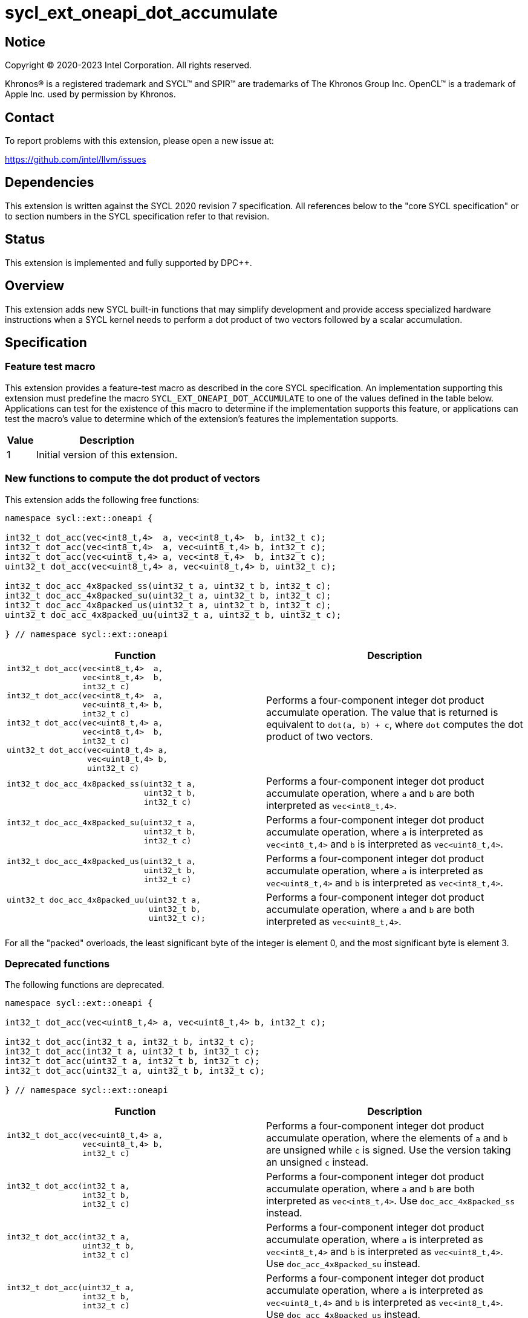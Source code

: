 = sycl_ext_oneapi_dot_accumulate

:source-highlighter: coderay
:coderay-linenums-mode: table

// This section needs to be after the document title.
:doctype: book
:toc2:
:toc: left
:encoding: utf-8
:lang: en
:dpcpp: pass:[DPC++]

// Set the default source code type in this document to C++,
// for syntax highlighting purposes.  This is needed because
// docbook uses c++ and html5 uses cpp.
:language: {basebackend@docbook:c++:cpp}


== Notice

[%hardbreaks]
Copyright (C) 2020-2023 Intel Corporation.  All rights reserved.

Khronos(R) is a registered trademark and SYCL(TM) and SPIR(TM) are trademarks
of The Khronos Group Inc.  OpenCL(TM) is a trademark of Apple Inc. used by
permission by Khronos.


== Contact

To report problems with this extension, please open a new issue at:

https://github.com/intel/llvm/issues


== Dependencies

This extension is written against the SYCL 2020 revision 7 specification.  All
references below to the "core SYCL specification" or to section numbers in the
SYCL specification refer to that revision.


== Status

This extension is implemented and fully supported by {dpcpp}.


== Overview

This extension adds new SYCL built-in functions that may simplify development
and provide access specialized hardware instructions when a SYCL kernel needs
to perform a dot product of two vectors followed by a scalar accumulation.


== Specification

=== Feature test macro

This extension provides a feature-test macro as described in the core SYCL
specification.  An implementation supporting this extension must predefine the
macro `SYCL_EXT_ONEAPI_DOT_ACCUMULATE` to one of the values defined in the table
below.  Applications can test for the existence of this macro to determine if
the implementation supports this feature, or applications can test the macro's
value to determine which of the extension's features the implementation
supports.

[%header,cols="1,5"]
|===
|Value
|Description

|1
|Initial version of this extension.
|===

=== New functions to compute the dot product of vectors

This extension adds the following free functions:

[source,c++]
----
namespace sycl::ext::oneapi {

int32_t dot_acc(vec<int8_t,4>  a, vec<int8_t,4>  b, int32_t c);
int32_t dot_acc(vec<int8_t,4>  a, vec<uint8_t,4> b, int32_t c);
int32_t dot_acc(vec<uint8_t,4> a, vec<int8_t,4>  b, int32_t c);
uint32_t dot_acc(vec<uint8_t,4> a, vec<uint8_t,4> b, uint32_t c);

int32_t doc_acc_4x8packed_ss(uint32_t a, uint32_t b, int32_t c);
int32_t doc_acc_4x8packed_su(uint32_t a, uint32_t b, int32_t c);
int32_t doc_acc_4x8packed_us(uint32_t a, uint32_t b, int32_t c);
uint32_t doc_acc_4x8packed_uu(uint32_t a, uint32_t b, uint32_t c);

} // namespace sycl::ext::oneapi
----

[cols="4a,4",options="header"]
|====
| *Function*
| *Description*

|[source,c]
----
int32_t dot_acc(vec<int8_t,4>  a,
                vec<int8_t,4>  b,
                int32_t c)
int32_t dot_acc(vec<int8_t,4>  a,
                vec<uint8_t,4> b,
                int32_t c)
int32_t dot_acc(vec<uint8_t,4> a,
                vec<int8_t,4>  b,
                int32_t c)
uint32_t dot_acc(vec<uint8_t,4> a,
                 vec<uint8_t,4> b,
                 uint32_t c)
----

|Performs a four-component integer dot product accumulate operation.  The value
that is returned is equivalent to `dot(a, b) + c`, where `dot` computes the
dot product of two vectors.

|[source,c]
----
int32_t doc_acc_4x8packed_ss(uint32_t a,
                             uint32_t b,
                             int32_t c)
----

|Performs a four-component integer dot product accumulate operation, where
`a` and `b` are both interpreted as `vec<int8_t,4>`.

|[source,c]
----
int32_t doc_acc_4x8packed_su(uint32_t a,
                             uint32_t b,
                             int32_t c)
----

|Performs a four-component integer dot product accumulate operation, where
`a` is interpreted as `vec<int8_t,4>` and `b` is interpreted as
`vec<uint8_t,4>`.

|[source,c]
----
int32_t doc_acc_4x8packed_us(uint32_t a,
                             uint32_t b,
                             int32_t c)
----

|Performs a four-component integer dot product accumulate operation, where
`a` is interpreted as `vec<uint8_t,4>` and `b` is interpreted as
`vec<int8_t,4>`.

|[source,c]
----
uint32_t doc_acc_4x8packed_uu(uint32_t a,
                              uint32_t b,
                              uint32_t c);
----

|Performs a four-component integer dot product accumulate operation, where
`a` and `b` are both interpreted as `vec<uint8_t,4>`.
|====

For all the "packed" overloads, the least significant byte of the integer is
element 0, and the most significant byte is element 3.

=== Deprecated functions

The following functions are deprecated.

[source,c++]
----
namespace sycl::ext::oneapi {

int32_t dot_acc(vec<uint8_t,4> a, vec<uint8_t,4> b, int32_t c);

int32_t dot_acc(int32_t a, int32_t b, int32_t c);
int32_t dot_acc(int32_t a, uint32_t b, int32_t c);
int32_t dot_acc(uint32_t a, int32_t b, int32_t c);
int32_t dot_acc(uint32_t a, uint32_t b, int32_t c);

} // namespace sycl::ext::oneapi
----

[cols="4a,4",options="header"]
|====
| *Function*
| *Description*

|[source,c]
----
int32_t dot_acc(vec<uint8_t,4> a,
                vec<uint8_t,4> b,
                int32_t c)
----

|Performs a four-component integer dot product accumulate operation, where the
elements of `a` and `b` are unsigned while `c` is signed.  Use the version
taking an unsigned `c` instead.

|[source,c]
----
int32_t dot_acc(int32_t a,
                int32_t b,
                int32_t c)
----

|Performs a four-component integer dot product accumulate operation, where
`a` and `b` are both interpreted as `vec<int8_t,4>`.  Use
`doc_acc_4x8packed_ss` instead.

|[source,c]
----
int32_t dot_acc(int32_t a,
                uint32_t b,
                int32_t c)
----

|Performs a four-component integer dot product accumulate operation, where
`a` is interpreted as `vec<int8_t,4>` and `b` is interpreted as
`vec<uint8_t,4>`.  Use `doc_acc_4x8packed_su` instead.

|[source,c]
----
int32_t dot_acc(uint32_t a,
                int32_t b,
                int32_t c)
----

|Performs a four-component integer dot product accumulate operation, where
`a` is interpreted as `vec<uint8_t,4>` and `b` is interpreted as
`vec<int8_t,4>`.  Use `doc_acc_4x8packed_us` instead.

|[source,c]
----
int32_t dot_acc(uint32_t a,
                uint32_t b,
                int32_t c)
----

|Performs a four-component integer dot product accumulate operation, where
`a` and `b` are both interpreted as `vec<uint8_t,4>`.  Use
`doc_acc_4x8packed_uu` instead.
|====
